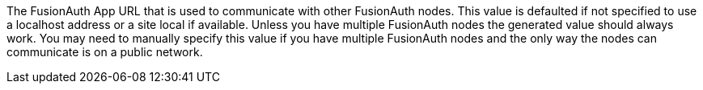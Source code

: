 The FusionAuth App URL that is used to communicate with other FusionAuth nodes. This value is defaulted if not specified to use a localhost address or a site local if available. Unless you have multiple FusionAuth nodes the generated value should always work. You may need to manually specify this value if you have multiple FusionAuth nodes and the only way the nodes can communicate is on a public network.